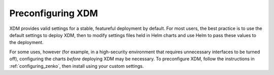 .. _preconfiguring_zenko:

Preconfiguring XDM
====================

XDM provides valid settings for a stable, featureful deployment by default.
For most users, the best practice is to use the default settings to deploy
XDM, then to modify settings files held in Helm charts and use Helm to pass
these values to the deployment.

For some uses, however (for example, in a high-security environment that
requires unnecessary interfaces to be turned off), configuring the charts
*before* deploying XDM may be necessary. To preconfigure XDM, follow the
instructions in :ref:`configuring_zenko`, then install using your custom
settings.
